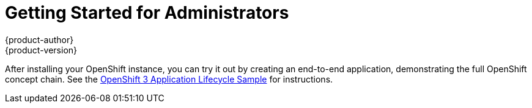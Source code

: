 = Getting Started for Administrators
{product-author}
{product-version}
:data-uri:
:icons:
:experimental:
:toc: macro
:toc-title:

ifdef::openshift-enterprise[]
Getting Started for administrators is under active development. Please see the
Administrator Guide link:../admin_guide/install/setup.html[Installation topics]
in the interim.
endif::[]

ifdef::openshift-origin[]
toc::[]

== Overview
OpenShift Origin has multiple installation methods available, each of which
allow you to quickly get your own OpenShift instance up and running. Depending
on your environment, you can choose the installation method that works best for
you.

== Setup

Before choosing an installation method, you must first
link:../admin_guide/install/setup.html[set up your hosts], which includes
verifying system and environment requirements and installing and configuring
Docker. After ensuring your hosts are properly set up, you can continue by
choosing one of the following installation methods.

== Installation Methods

Choose one of the following installation methods that works best for you.

=== Method 1: Running in a Docker Container [[running-in-a-docker-container]]
You can quickly get OpenShift running in a Docker container using images from
https://hub.docker.com[Docker Hub].

*Installing and Starting an All-in-One Server*

. Launch the server in a Docker container:
+
----
$ docker run -d --name "openshift-origin" --net=host --privileged \
-v /var/run/docker.sock:/var/run/docker.sock \
-v /tmp/openshift:/tmp/openshift \
openshift/origin start
----
+
NOTE: The `/tmp/openshift` directory must be created the first time.
+
This command:
+
- starts OpenShift listening on all interfaces (*0.0.0.0:8443*),
- starts the web console listening on all interfaces (*0.0.0.0:8443*),
- launches an [sysitem]#etcd# server to store persistent data, and
- launches the Kubernetes system components.

. After the container is started, you can open a console inside the container:
+
----
$ docker exec -it openshift-origin bash
----

. Because OpenShift services are secured by TLS, clients must accept the server
certificates and present their own client certificate. These certificates are
generated when the master server is started. You must point `oc` and `curl` at
the appropriate CA bundle and client key and certificate to connect to
OpenShift. Set the following environment variables:
+
----
# export KUBECONFIG=/var/lib/openshift/openshift.local.config/master/admin.kubeconfig
# export CURL_CA_BUNDLE=/var/lib/openshift/openshift.local.config/master/ca.crt
----
+
NOTE: When running as a user other than `root`, you would also need to make the
private client key readable by that user. However, this is just for example
purposes; in a production environment, developers would generate their own keys
and not have access to the system keys.

. You can see more about the commands available in the
link:../../cli_reference/basic_cli_operations.html[CLI] (the `oc` command)
with:
+
----
$ oc help
----

*What's Next?*

Now that you have OpenShift successfully running in your environment,
link:#try-it-out[try it out] by walking through a sample application lifecycle.

=== Method 2: Downloading the Binary [[downloading-the-binary]]
Red Hat periodically publishes binaries to GitHub, which you can download on the
OpenShift Origin repository's
https://github.com/openshift/origin/releases[Releases] page. These are Linux,
Windows, or Mac OS X 64-bit binaries; note that the Mac and Windows versions are
for the CLI only.

The `tar` file for each platform contains a single binary, `openshift`, which is
an all-in-one OpenShift installation. The file also contains the
link:../../cli_reference/basic_cli_operations.html[CLI] (the `oc` command).

*Installing and Running an All-in-One Server*

. Download the binary from the
https://github.com/openshift/origin/releases[Releases] page and untar it on your
local system.

. Launch the server:
+
----
$ sudo ./openshift start
----
+
This command:
+
- starts OpenShift listening on all interfaces (*0.0.0.0:8443*),
- starts the web console listening on all interfaces (*0.0.0.0:8443*),
- launches an [sysitem]#etcd# server to store persistent data, and
- launches the Kubernetes system components.
+
The server runs in the foreground until you terminate the process.
+
NOTE: This command requires `root` access to create services due to the need to
modify `iptables`. See
https://github.com/GoogleCloudPlatform/kubernetes/issues/1859[this Issue] for
more information.

. You can see more about the commands available in the binary with:
+
----
$ ./openshift help
----

. Because OpenShift services are secured by TLS, clients must accept the server
certificates and present their own client certificate. These certificates are
generated when the master server is started. You must point `oc` and `curl` at
the appropriate CA bundle and client key and certificate to connect to
OpenShift. Set the following environment variables:
+
----
$ export KUBECONFIG=`pwd`/openshift.local.config/master/admin.kubeconfig
$ export CURL_CA_BUNDLE=`pwd`/openshift.local.config/master/ca.crt
$ sudo chmod +r `pwd`/openshift.local.config/master/admin.kubeconfig
----
+
NOTE: This is just for example purposes; in a production environment, developers would generate their own keys and not have access to the system keys.

. You can see more about the commands available in the CLI with:
+
----
$ ./oc help
----
+
Or connect from another system with:
+
----
$ ./oc -h <server_hostname_or_IP> [...]
----

*What's Next?*

Now that you have OpenShift successfully running in your environment,
link:#try-it-out[try it out] by walking through a sample application lifecycle.

=== Method 3: Building from Source [[building-from-source]]
You can build OpenShift from source locally or using
https://www.vagrantup.com/[Vagrant]. See the OpenShift Origin repository
https://github.com/openshift/origin#start-developing[README] on GitHub for more
information.

=== Method 4: Installing RPMs [[installing-rpms]]

Installation packages for OpenShift Origin will be made available soon.

== Try It Out
endif::[]

After installing your OpenShift instance, you can try it out by creating an
end-to-end application, demonstrating the full OpenShift concept chain. See the
https://github.com/openshift/origin/blob/master/examples/sample-app[OpenShift 3
Application Lifecycle Sample] for instructions.
